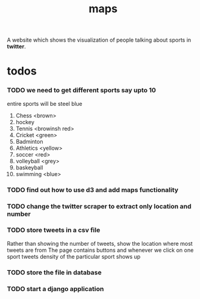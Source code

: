 #+TITLE: maps
A website which shows the visualization of people talking about sports in *twitter*.
* todos
*** TODO we need to get different sports say upto 10
    entire sports will be steel blue
	1. Chess <brown>
	2. hockey
	3. Tennis <browinsh red>
	4. Cricket <green>
	5. Badminton
	6. Athletics <yellow>
	7. soccer <red>
	8. volleyball <grey>
	9. baskeyball
	10. swimming <blue>
*** TODO find out how to use d3 and add maps functionality
*** TODO change the twitter scraper to extract only location and number
*** TODO store tweets in a csv file
    Rather than showing the number of tweets, show the location where most tweets are from
    The page contains buttons and whenever we click on one sport tweets density of the particular sport shows up
*** TODO store the file in database
*** TODO start a django application
